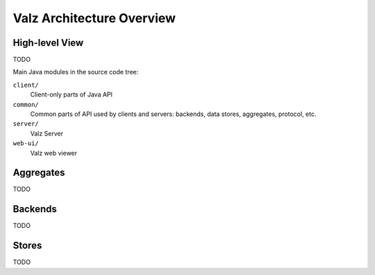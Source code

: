Valz Architecture Overview
==========================


High-level View
---------------

TODO

.. image:: _images/high-level-architecture.png

Main Java modules in the source code tree:

``client/``
   Client-only parts of Java API
``common/``
   Common parts of API used by clients and servers: backends, data stores,
   aggregates, protocol, etc.
``server/``
   Valz Server
``web-ui/``
   Valz web viewer


Aggregates
----------

TODO


Backends
--------

TODO


Stores
------

TODO

